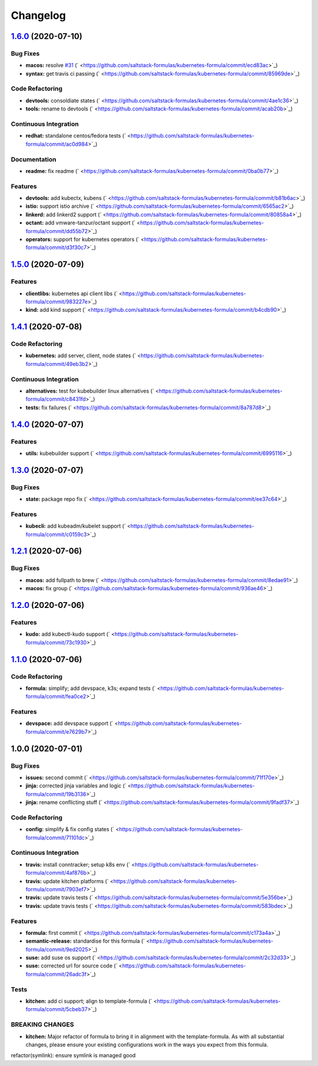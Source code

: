 
Changelog
=========

`1.6.0 <https://github.com/saltstack-formulas/kubernetes-formula/compare/v1.5.0...v1.6.0>`_ (2020-07-10)
------------------------------------------------------------------------------------------------------------

Bug Fixes
^^^^^^^^^


* **macos:** resolve `#31 <https://github.com/saltstack-formulas/kubernetes-formula/issues/31>`_ (\ ` <https://github.com/saltstack-formulas/kubernetes-formula/commit/ecd83ac>`_\ )
* **syntax:** get travis ci passing (\ ` <https://github.com/saltstack-formulas/kubernetes-formula/commit/85969de>`_\ )

Code Refactoring
^^^^^^^^^^^^^^^^


* **devtools:** consoldiate states (\ ` <https://github.com/saltstack-formulas/kubernetes-formula/commit/4ae1c36>`_\ )
* **tools:** rename to devtools (\ ` <https://github.com/saltstack-formulas/kubernetes-formula/commit/acab20b>`_\ )

Continuous Integration
^^^^^^^^^^^^^^^^^^^^^^


* **redhat:** standalone centos/fedora tests (\ ` <https://github.com/saltstack-formulas/kubernetes-formula/commit/ac0d984>`_\ )

Documentation
^^^^^^^^^^^^^


* **readme:** fix readme (\ ` <https://github.com/saltstack-formulas/kubernetes-formula/commit/0ba0b77>`_\ )

Features
^^^^^^^^


* **devtools:** add kubectx, kubens (\ ` <https://github.com/saltstack-formulas/kubernetes-formula/commit/b81b6ac>`_\ )
* **istio:** support istio archive (\ ` <https://github.com/saltstack-formulas/kubernetes-formula/commit/6565ac2>`_\ )
* **linkerd:** add linkerd2 support (\ ` <https://github.com/saltstack-formulas/kubernetes-formula/commit/80858a4>`_\ )
* **octant:** add vmware-tanzur/octant support (\ ` <https://github.com/saltstack-formulas/kubernetes-formula/commit/dd55b72>`_\ )
* **operators:** support for kubernetes operators (\ ` <https://github.com/saltstack-formulas/kubernetes-formula/commit/d3f30c7>`_\ )

`1.5.0 <https://github.com/saltstack-formulas/kubernetes-formula/compare/v1.4.1...v1.5.0>`_ (2020-07-09)
------------------------------------------------------------------------------------------------------------

Features
^^^^^^^^


* **clientlibs:** kubernetes api client libs (\ ` <https://github.com/saltstack-formulas/kubernetes-formula/commit/983227e>`_\ )
* **kind:** add kind support (\ ` <https://github.com/saltstack-formulas/kubernetes-formula/commit/b4cdb90>`_\ )

`1.4.1 <https://github.com/saltstack-formulas/kubernetes-formula/compare/v1.4.0...v1.4.1>`_ (2020-07-08)
------------------------------------------------------------------------------------------------------------

Code Refactoring
^^^^^^^^^^^^^^^^


* **kubernetes:** add server, client, node states (\ ` <https://github.com/saltstack-formulas/kubernetes-formula/commit/49eb3b2>`_\ )

Continuous Integration
^^^^^^^^^^^^^^^^^^^^^^


* **alternatives:** test for kubebuilder linux alternatives (\ ` <https://github.com/saltstack-formulas/kubernetes-formula/commit/c8431fd>`_\ )
* **tests:** fix failures (\ ` <https://github.com/saltstack-formulas/kubernetes-formula/commit/8a787d8>`_\ )

`1.4.0 <https://github.com/saltstack-formulas/kubernetes-formula/compare/v1.3.0...v1.4.0>`_ (2020-07-07)
------------------------------------------------------------------------------------------------------------

Features
^^^^^^^^


* **utils:** kubebuilder support (\ ` <https://github.com/saltstack-formulas/kubernetes-formula/commit/6995116>`_\ )

`1.3.0 <https://github.com/saltstack-formulas/kubernetes-formula/compare/v1.2.1...v1.3.0>`_ (2020-07-07)
------------------------------------------------------------------------------------------------------------

Bug Fixes
^^^^^^^^^


* **state:** package repo fix (\ ` <https://github.com/saltstack-formulas/kubernetes-formula/commit/ee37c64>`_\ )

Features
^^^^^^^^


* **kubecli:** add kubeadm/kubelet support (\ ` <https://github.com/saltstack-formulas/kubernetes-formula/commit/c0159c3>`_\ )

`1.2.1 <https://github.com/saltstack-formulas/kubernetes-formula/compare/v1.2.0...v1.2.1>`_ (2020-07-06)
------------------------------------------------------------------------------------------------------------

Bug Fixes
^^^^^^^^^


* **macos:** add fullpath to brew (\ ` <https://github.com/saltstack-formulas/kubernetes-formula/commit/8edae91>`_\ )
* **macos:** fix group (\ ` <https://github.com/saltstack-formulas/kubernetes-formula/commit/936ae46>`_\ )

`1.2.0 <https://github.com/saltstack-formulas/kubernetes-formula/compare/v1.1.0...v1.2.0>`_ (2020-07-06)
------------------------------------------------------------------------------------------------------------

Features
^^^^^^^^


* **kudo:** add kubectl-kudo support (\ ` <https://github.com/saltstack-formulas/kubernetes-formula/commit/73c1930>`_\ )

`1.1.0 <https://github.com/saltstack-formulas/kubernetes-formula/compare/v1.0.0...v1.1.0>`_ (2020-07-06)
------------------------------------------------------------------------------------------------------------

Code Refactoring
^^^^^^^^^^^^^^^^


* **formula:** simplify; add devspace, k3s; expand tests (\ ` <https://github.com/saltstack-formulas/kubernetes-formula/commit/fea0ce2>`_\ )

Features
^^^^^^^^


* **devspace:** add devspace support (\ ` <https://github.com/saltstack-formulas/kubernetes-formula/commit/e7629b7>`_\ )

1.0.0 (2020-07-01)
------------------

Bug Fixes
^^^^^^^^^


* **issues:** second commit (\ ` <https://github.com/saltstack-formulas/kubernetes-formula/commit/71f170e>`_\ )
* **jinja:** corrected jinja variables and logic (\ ` <https://github.com/saltstack-formulas/kubernetes-formula/commit/19b3136>`_\ )
* **jinja:** rename conflicting stuff (\ ` <https://github.com/saltstack-formulas/kubernetes-formula/commit/9fadf37>`_\ )

Code Refactoring
^^^^^^^^^^^^^^^^


* **config:** simplify & fix config states (\ ` <https://github.com/saltstack-formulas/kubernetes-formula/commit/71101dc>`_\ )

Continuous Integration
^^^^^^^^^^^^^^^^^^^^^^


* **travis:** install conntracker; setup k8s env (\ ` <https://github.com/saltstack-formulas/kubernetes-formula/commit/4af876b>`_\ )
* **travis:** update kitchen platforms (\ ` <https://github.com/saltstack-formulas/kubernetes-formula/commit/7903ef7>`_\ )
* **travis:** update travis tests (\ ` <https://github.com/saltstack-formulas/kubernetes-formula/commit/5e356be>`_\ )
* **travis:** update travis tests (\ ` <https://github.com/saltstack-formulas/kubernetes-formula/commit/583bdec>`_\ )

Features
^^^^^^^^


* **formula:** first commit (\ ` <https://github.com/saltstack-formulas/kubernetes-formula/commit/c173a4a>`_\ )
* **semantic-release:** standardise for this formula (\ ` <https://github.com/saltstack-formulas/kubernetes-formula/commit/9ed2025>`_\ )
* **suse:** add suse os support (\ ` <https://github.com/saltstack-formulas/kubernetes-formula/commit/2c32d33>`_\ )
* **suse:** corrected url for source code (\ ` <https://github.com/saltstack-formulas/kubernetes-formula/commit/26adc3f>`_\ )

Tests
^^^^^


* **kitchen:** add ci support; align to template-formula (\ ` <https://github.com/saltstack-formulas/kubernetes-formula/commit/5cbeb37>`_\ )

BREAKING CHANGES
^^^^^^^^^^^^^^^^


* **kitchen:** Major refactor of formula to bring it in alignment with the
  template-formula. As with all substantial changes, please ensure your
  existing configurations work in the ways you expect from this formula.

refactor(symlink): ensure symlink is managed good
